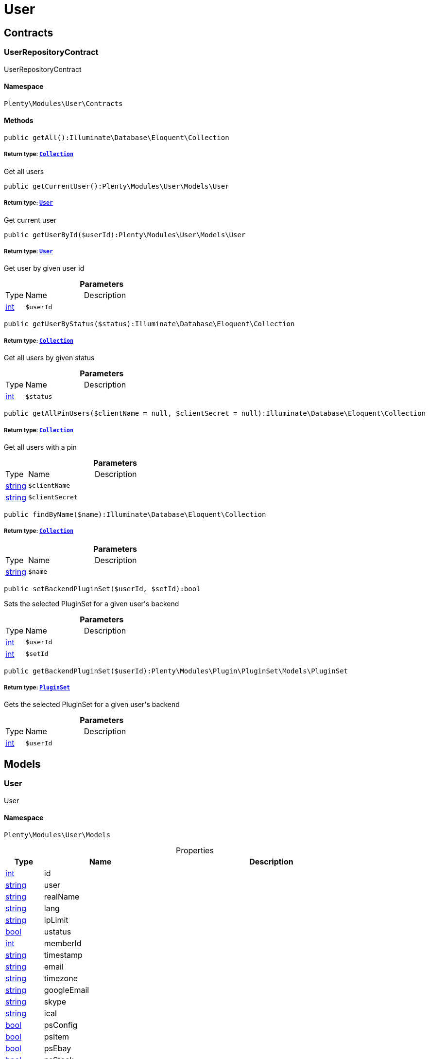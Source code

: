 :table-caption!:
:example-caption!:
:source-highlighter: prettify
:sectids!:
[[user_user]]
= User

[[user_user_contracts]]
== Contracts
[[user_contracts_userrepositorycontract]]
=== UserRepositoryContract

UserRepositoryContract



==== Namespace

`Plenty\Modules\User\Contracts`






==== Methods

[source%nowrap, php]
----

public getAll():Illuminate\Database\Eloquent\Collection

----

    


===== *Return type:*        xref:Miscellaneous.adoc#miscellaneous_eloquent_collection[`Collection`]


Get all users

[source%nowrap, php]
----

public getCurrentUser():Plenty\Modules\User\Models\User

----

    


===== *Return type:*        xref:User.adoc#user_models_user[`User`]


Get current user

[source%nowrap, php]
----

public getUserById($userId):Plenty\Modules\User\Models\User

----

    


===== *Return type:*        xref:User.adoc#user_models_user[`User`]


Get user by given user id

.*Parameters*
[cols="10%,30%,60%"]
|===
|Type |Name |Description
|link:http://php.net/int[int^]
a|`$userId`
a|
|===


[source%nowrap, php]
----

public getUserByStatus($status):Illuminate\Database\Eloquent\Collection

----

    


===== *Return type:*        xref:Miscellaneous.adoc#miscellaneous_eloquent_collection[`Collection`]


Get all users by given status

.*Parameters*
[cols="10%,30%,60%"]
|===
|Type |Name |Description
|link:http://php.net/int[int^]
a|`$status`
a|
|===


[source%nowrap, php]
----

public getAllPinUsers($clientName = null, $clientSecret = null):Illuminate\Database\Eloquent\Collection

----

    


===== *Return type:*        xref:Miscellaneous.adoc#miscellaneous_eloquent_collection[`Collection`]


Get all users with a pin

.*Parameters*
[cols="10%,30%,60%"]
|===
|Type |Name |Description
|link:http://php.net/string[string^]
a|`$clientName`
a|

|link:http://php.net/string[string^]
a|`$clientSecret`
a|
|===


[source%nowrap, php]
----

public findByName($name):Illuminate\Database\Eloquent\Collection

----

    


===== *Return type:*        xref:Miscellaneous.adoc#miscellaneous_eloquent_collection[`Collection`]




.*Parameters*
[cols="10%,30%,60%"]
|===
|Type |Name |Description
|link:http://php.net/string[string^]
a|`$name`
a|
|===


[source%nowrap, php]
----

public setBackendPluginSet($userId, $setId):bool

----

    





Sets the selected PluginSet for a given user&#039;s backend

.*Parameters*
[cols="10%,30%,60%"]
|===
|Type |Name |Description
|link:http://php.net/int[int^]
a|`$userId`
a|

|link:http://php.net/int[int^]
a|`$setId`
a|
|===


[source%nowrap, php]
----

public getBackendPluginSet($userId):Plenty\Modules\Plugin\PluginSet\Models\PluginSet

----

    


===== *Return type:*        xref:Plugin.adoc#plugin_models_pluginset[`PluginSet`]


Gets the selected PluginSet for a given user&#039;s backend

.*Parameters*
[cols="10%,30%,60%"]
|===
|Type |Name |Description
|link:http://php.net/int[int^]
a|`$userId`
a|
|===


[[user_user_models]]
== Models
[[user_models_user]]
=== User

User



==== Namespace

`Plenty\Modules\User\Models`





.Properties
[cols="10%,30%,60%"]
|===
|Type |Name |Description

|link:http://php.net/int[int^]
    a|id
    a|
|link:http://php.net/string[string^]
    a|user
    a|
|link:http://php.net/string[string^]
    a|realName
    a|
|link:http://php.net/string[string^]
    a|lang
    a|
|link:http://php.net/string[string^]
    a|ipLimit
    a|
|link:http://php.net/bool[bool^]
    a|ustatus
    a|
|link:http://php.net/int[int^]
    a|memberId
    a|
|link:http://php.net/string[string^]
    a|timestamp
    a|
|link:http://php.net/string[string^]
    a|email
    a|
|link:http://php.net/string[string^]
    a|timezone
    a|
|link:http://php.net/string[string^]
    a|googleEmail
    a|
|link:http://php.net/string[string^]
    a|skype
    a|
|link:http://php.net/string[string^]
    a|ical
    a|
|link:http://php.net/bool[bool^]
    a|psConfig
    a|
|link:http://php.net/bool[bool^]
    a|psItem
    a|
|link:http://php.net/bool[bool^]
    a|psEbay
    a|
|link:http://php.net/bool[bool^]
    a|psStock
    a|
|link:http://php.net/bool[bool^]
    a|psCustomer
    a|
|link:http://php.net/bool[bool^]
    a|psOrder
    a|
|link:http://php.net/bool[bool^]
    a|psStats
    a|
|link:http://php.net/bool[bool^]
    a|psData
    a|
|link:http://php.net/bool[bool^]
    a|pcConfig
    a|
|link:http://php.net/bool[bool^]
    a|pcContent
    a|
|link:http://php.net/bool[bool^]
    a|pcNewsletter
    a|
|link:http://php.net/bool[bool^]
    a|pcLayout
    a|
|link:http://php.net/bool[bool^]
    a|pcDialog
    a|
|link:http://php.net/bool[bool^]
    a|pcStats
    a|
|link:http://php.net/bool[bool^]
    a|pcData
    a|
|link:http://php.net/bool[bool^]
    a|pcBlog
    a|
|link:http://php.net/string[string^]
    a|signature
    a|
|link:http://php.net/string[string^]
    a|color
    a|
|link:http://php.net/bool[bool^]
    a|eks
    a|
|link:http://php.net/bool[bool^]
    a|payments
    a|
|link:http://php.net/int[int^]
    a|acceptAgb
    a|
|link:http://php.net/bool[bool^]
    a|api
    a|
|link:http://php.net/string[string^]
    a|image
    a|
|link:http://php.net/bool[bool^]
    a|delOrder
    a|
|link:http://php.net/bool[bool^]
    a|delArticle
    a|
|link:http://php.net/bool[bool^]
    a|delRecord
    a|
|link:http://php.net/bool[bool^]
    a|plentystat
    a|
|link:http://php.net/bool[bool^]
    a|plentyconnect
    a|
|link:http://php.net/bool[bool^]
    a|webspaceAccess
    a|
|link:http://php.net/string[string^]
    a|accessControlList
    a|
|link:http://php.net/bool[bool^]
    a|plentymarketsShippingOrderId
    a|
|link:http://php.net/bool[bool^]
    a|plentymarketsShippingItem
    a|
|link:http://php.net/bool[bool^]
    a|plentymarketsShippingAuto
    a|
|link:http://php.net/bool[bool^]
    a|plentymarketsShippingLabel
    a|
|link:http://php.net/bool[bool^]
    a|plentymarketsShippingConfig
    a|
|link:http://php.net/int[int^]
    a|warehouseId
    a|
|link:http://php.net/bool[bool^]
    a|calendar
    a|
|link:http://php.net/string[string^]
    a|orderStatus
    a|
|link:http://php.net/int[int^]
    a|warehouseRepairId
    a|
|link:http://php.net/bool[bool^]
    a|project
    a|
|link:http://php.net/bool[bool^]
    a|ticket
    a|
|link:http://php.net/bool[bool^]
    a|order
    a|
|link:http://php.net/bool[bool^]
    a|blog
    a|
|link:http://php.net/bool[bool^]
    a|lead
    a|
|link:http://php.net/bool[bool^]
    a|customer
    a|
|link:http://php.net/float[float^]
    a|totalVacationDays
    a|
|link:http://php.net/int[int^]
    a|roleId
    a|
|link:http://php.net/string[string^]
    a|salutation
    a|
|link:http://php.net/string[string^]
    a|dataLang
    a|
|link:http://php.net/bool[bool^]
    a|disabled
    a|
|link:http://php.net/bool[bool^]
    a|scheduler
    a|
|link:http://php.net/bool[bool^]
    a|item
    a|
|link:http://php.net/bool[bool^]
    a|incomingItems
    a|
|link:http://php.net/int[int^]
    a|backendPluginSetId
    a|The ID of the user's selected backend set
|===


==== Methods

[source%nowrap, php]
----

public toArray()

----

    





Returns this model as an array.

